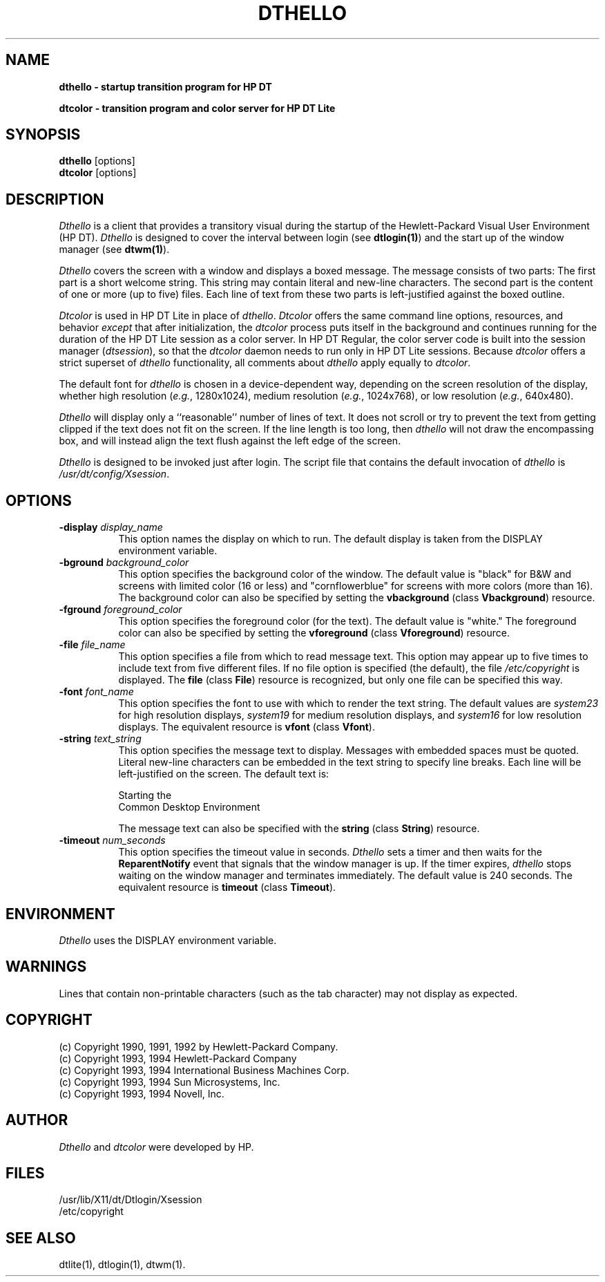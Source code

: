 .\" *                                                                      *
.\" * (c) Copyright 1993, 1994 Hewlett-Packard Company                     *
.\" * (c) Copyright 1993, 1994 International Business Machines Corp.       *
.\" * (c) Copyright 1993, 1994 Sun Microsystems, Inc.                      *
.\" * (c) Copyright 1993, 1994 Novell, Inc.                                *
.\" *
.\""""""""""""""""""""""""""""""""""""""""""""""""""""""""""""""""
.\"
.\" $XConsortium: dthello.man /main/cde1_maint/2 1995/08/29 19:57:02 gtsang $
.\"
.\" (c)1992 Hewlett-Packard Company
.\"
.\""""""""""""""""""""""""""""""""""""""""""""""""""""""""""""""""
.TH DTHELLO 1 
.ds ]W HP DT 3.0 (7/92)
.SH NAME
\fBdthello - startup transition program for HP DT\fP
.P
\fBdtcolor - transition program and color server for HP DT Lite\fP
.sp 1
.SH SYNOPSIS
.B dthello
[options]
.br
.B dtcolor
[options]
.PP  
.SH DESCRIPTION
\fIDthello\fP is a client that provides a transitory visual during 
the startup of the Hewlett-Packard Visual User Environment (HP DT). 
\fIDthello\fP is designed to cover the interval between login 
(see \fBdtlogin(1)\fP) and the start up of the window manager 
(see \fBdtwm(1)\fP).
.PP  
\fIDthello\fP covers the screen with a window and displays a boxed
message.
The message consists of two parts: The first
part is a short welcome string.  This string may contain literal
and new-line characters. The second
part is the content of one or more (up to five) files. 
Each line of text from these two parts is left-justified 
against the boxed outline.
.PP  
\fIDtcolor\fP is used in HP DT Lite in place of \fIdthello\fR.
\fIDtcolor\fR offers the same
command line options, resources,
and behavior \fIexcept\fR that after
initialization, the \fIdtcolor\fR process puts itself in the
background and continues running for the duration of the HP DT Lite
session as a color server.  In HP DT Regular, the color server code 
is built into the session manager
(\fIdtsession\fP), so that the \fIdtcolor\fR
daemon needs to run only in HP DT Lite sessions.  
Because \fIdtcolor\fR offers a strict superset of \fIdthello\fR
functionality,
all comments about \fIdthello\fR apply equally to \fIdtcolor\fR.
.PP  
The default font for \fIdthello\fR
is chosen in a device-dependent way, depending
on the screen resolution of the display, whether high resolution
(\fIe.g.\fR, 1280x1024), medium resolution (\fIe.g.\fR, 1024x768), or
low resolution (\fIe.g.\fR, 640x480).
.PP  
\fIDthello\fP will display only a ``reasonable'' number of lines of
text. It
does not scroll or try to prevent the text from getting clipped if the
text does not fit on the screen.  If the line length is too long,
then \fIdthello\fR will not draw the encompassing box, and
will instead
align the text flush against the left edge of the screen.
.PP  
\fIDthello\fP is designed to be invoked just after login. The 
script file
that contains the default invocation of \fIdthello\fR is 
\fI/usr/dt/config/Xsession\fR.
.PP  
.SH OPTIONS
.TP 8
.BI \-display " display_name"
This option names the display on which to run.
The default display is taken from the DISPLAY environment variable.
.TP 8
.BI \-bground " background_color"
This option specifies the background color of the window.
The default value is "black" for B&W and screens with limited color
(16 or less) and "cornflowerblue" for screens with more 
colors (more than 16). 
The background color can also be specified by
setting the \fBvbackground\fR (class \fBVbackground\fR) resource.
.TP 8
.BI \-fground " foreground_color"
This option specifies the foreground color (for the text).
The default value is "white."
The foreground color can also be specified by
setting the \fBvforeground\fR (class \fBVforeground\fR) resource.
.TP 8
.BI \-file " file_name"
This option specifies a file from which to read message text. This option may
appear up to five times to include text from five different
files.  
If no file option is specified (the
default), the file \fI/etc/copyright\fR is displayed.
The \fBfile\fR (class \fBFile\fR) resource is recognized, but only one file
can be specified this way.
.TP 8
.BI \-font " font_name"
This option specifies the font to use with which to render the text string.
The default values are \fIsystem23\fR for high resolution displays,
\fIsystem19\fR for medium resolution displays, and \fIsystem16\fR
for low resolution displays.
The equivalent resource is \fBvfont\fR (class \fBVfont\fR).
.TP 8
.BI \-string " text_string"
This option specifies the message text to display.
Messages with embedded spaces must be quoted. Literal
new-line characters can be embedded in the text string to specify line
breaks. Each line will be left-justified on the screen.
The default text is:
.sp
Starting the
.br
Common Desktop Environment
.sp
The message text can also be specified with the \fBstring\fR (class
\fBString\fR) resource.
.TP 8
.BI \-timeout " num_seconds"
This option specifies the timeout value in seconds.
\fIDthello\fP sets a timer and then waits for the \fBReparentNotify\fP event
that signals that the window manager is up. If the timer expires,
\fIdthello\fP stops waiting on the window manager and terminates
immediately. The default value is 240 seconds. The equivalent resource
is \fBtimeout\fR (class \fBTimeout\fR).
.PP  
.SH ENVIRONMENT
\fIDthello\fP uses the DISPLAY environment variable.
.PP  
.SH WARNINGS
Lines that contain non-printable characters (such as the
tab character) may not display as expected.
.PP  
.SH COPYRIGHT
(c) Copyright 1990, 1991, 1992 by Hewlett-Packard Company.
.br
(c) Copyright 1993, 1994 Hewlett-Packard Company 
.br
(c) Copyright 1993, 1994 International Business Machines Corp.
.br
(c) Copyright 1993, 1994 Sun Microsystems, Inc. 
.br
(c) Copyright 1993, 1994 Novell, Inc.
.PP  
.SH AUTHOR
\fIDthello\fP and \fIdtcolor\fR were developed by HP.
.PP  
.SH FILES
/usr/lib/X11/dt/Dtlogin/Xsession
.br
/etc/copyright
.PP  
.SH SEE ALSO
dtlite(1), dtlogin(1), dtwm(1).
